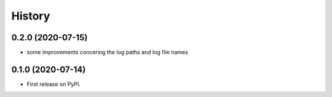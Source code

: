 =======
History
=======

0.2.0 (2020-07-15)
------------------
* some improvements concering the log paths and log file names


0.1.0 (2020-07-14)
------------------

* First release on PyPI.
